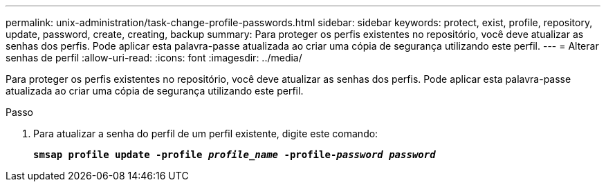 ---
permalink: unix-administration/task-change-profile-passwords.html 
sidebar: sidebar 
keywords: protect, exist, profile, repository, update, password, create, creating, backup 
summary: Para proteger os perfis existentes no repositório, você deve atualizar as senhas dos perfis. Pode aplicar esta palavra-passe atualizada ao criar uma cópia de segurança utilizando este perfil. 
---
= Alterar senhas de perfil
:allow-uri-read: 
:icons: font
:imagesdir: ../media/


[role="lead"]
Para proteger os perfis existentes no repositório, você deve atualizar as senhas dos perfis. Pode aplicar esta palavra-passe atualizada ao criar uma cópia de segurança utilizando este perfil.

.Passo
. Para atualizar a senha do perfil de um perfil existente, digite este comando:
+
`*smsap profile update -profile _profile_name_ -profile-_password password_*`


